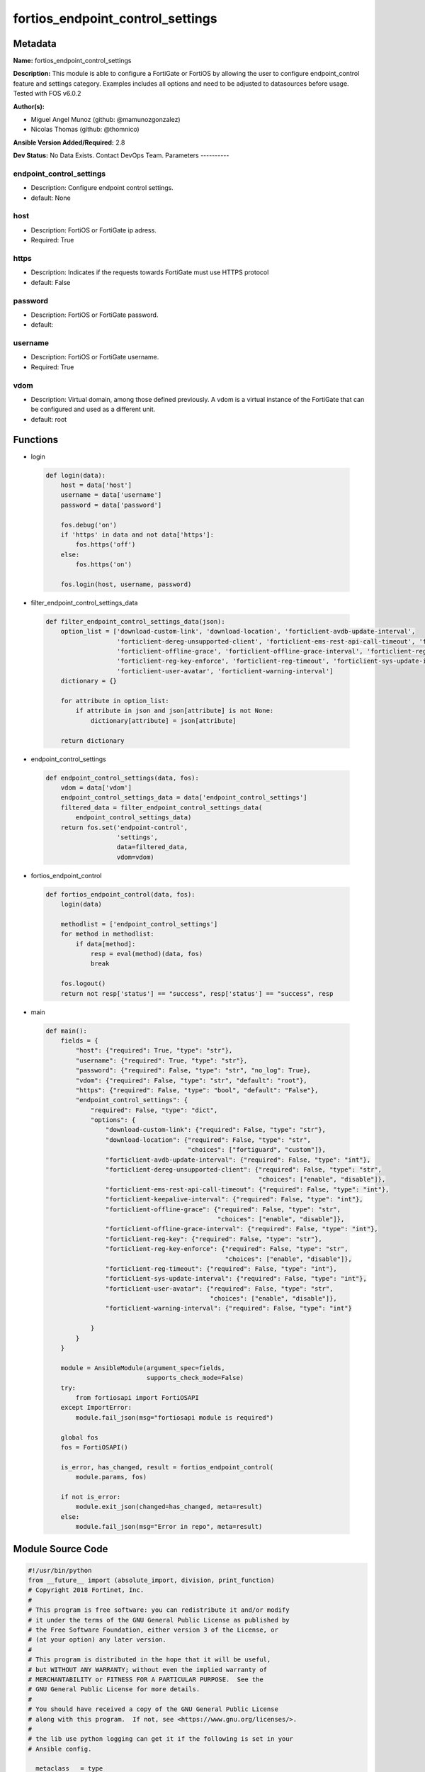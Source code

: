 =================================
fortios_endpoint_control_settings
=================================


Metadata
--------




**Name:** fortios_endpoint_control_settings

**Description:** This module is able to configure a FortiGate or FortiOS by allowing the user to configure endpoint_control feature and settings category. Examples includes all options and need to be adjusted to datasources before usage. Tested with FOS v6.0.2


**Author(s):**

- Miguel Angel Munoz (github: @mamunozgonzalez)

- Nicolas Thomas (github: @thomnico)



**Ansible Version Added/Required:** 2.8

**Dev Status:** No Data Exists. Contact DevOps Team.
Parameters
----------

endpoint_control_settings
+++++++++++++++++++++++++

- Description: Configure endpoint control settings.



- default: None

host
++++

- Description: FortiOS or FortiGate ip adress.



- Required: True

https
+++++

- Description: Indicates if the requests towards FortiGate must use HTTPS protocol



- default: False

password
++++++++

- Description: FortiOS or FortiGate password.



- default:

username
++++++++

- Description: FortiOS or FortiGate username.



- Required: True

vdom
++++

- Description: Virtual domain, among those defined previously. A vdom is a virtual instance of the FortiGate that can be configured and used as a different unit.



- default: root




Functions
---------




- login

 .. code-block:: python

    def login(data):
        host = data['host']
        username = data['username']
        password = data['password']

        fos.debug('on')
        if 'https' in data and not data['https']:
            fos.https('off')
        else:
            fos.https('on')

        fos.login(host, username, password)



- filter_endpoint_control_settings_data

 .. code-block:: python

    def filter_endpoint_control_settings_data(json):
        option_list = ['download-custom-link', 'download-location', 'forticlient-avdb-update-interval',
                       'forticlient-dereg-unsupported-client', 'forticlient-ems-rest-api-call-timeout', 'forticlient-keepalive-interval',
                       'forticlient-offline-grace', 'forticlient-offline-grace-interval', 'forticlient-reg-key',
                       'forticlient-reg-key-enforce', 'forticlient-reg-timeout', 'forticlient-sys-update-interval',
                       'forticlient-user-avatar', 'forticlient-warning-interval']
        dictionary = {}

        for attribute in option_list:
            if attribute in json and json[attribute] is not None:
                dictionary[attribute] = json[attribute]

        return dictionary



- endpoint_control_settings

 .. code-block:: python

    def endpoint_control_settings(data, fos):
        vdom = data['vdom']
        endpoint_control_settings_data = data['endpoint_control_settings']
        filtered_data = filter_endpoint_control_settings_data(
            endpoint_control_settings_data)
        return fos.set('endpoint-control',
                       'settings',
                       data=filtered_data,
                       vdom=vdom)



- fortios_endpoint_control

 .. code-block:: python

    def fortios_endpoint_control(data, fos):
        login(data)

        methodlist = ['endpoint_control_settings']
        for method in methodlist:
            if data[method]:
                resp = eval(method)(data, fos)
                break

        fos.logout()
        return not resp['status'] == "success", resp['status'] == "success", resp



- main

 .. code-block:: python

    def main():
        fields = {
            "host": {"required": True, "type": "str"},
            "username": {"required": True, "type": "str"},
            "password": {"required": False, "type": "str", "no_log": True},
            "vdom": {"required": False, "type": "str", "default": "root"},
            "https": {"required": False, "type": "bool", "default": "False"},
            "endpoint_control_settings": {
                "required": False, "type": "dict",
                "options": {
                    "download-custom-link": {"required": False, "type": "str"},
                    "download-location": {"required": False, "type": "str",
                                          "choices": ["fortiguard", "custom"]},
                    "forticlient-avdb-update-interval": {"required": False, "type": "int"},
                    "forticlient-dereg-unsupported-client": {"required": False, "type": "str",
                                                             "choices": ["enable", "disable"]},
                    "forticlient-ems-rest-api-call-timeout": {"required": False, "type": "int"},
                    "forticlient-keepalive-interval": {"required": False, "type": "int"},
                    "forticlient-offline-grace": {"required": False, "type": "str",
                                                  "choices": ["enable", "disable"]},
                    "forticlient-offline-grace-interval": {"required": False, "type": "int"},
                    "forticlient-reg-key": {"required": False, "type": "str"},
                    "forticlient-reg-key-enforce": {"required": False, "type": "str",
                                                    "choices": ["enable", "disable"]},
                    "forticlient-reg-timeout": {"required": False, "type": "int"},
                    "forticlient-sys-update-interval": {"required": False, "type": "int"},
                    "forticlient-user-avatar": {"required": False, "type": "str",
                                                "choices": ["enable", "disable"]},
                    "forticlient-warning-interval": {"required": False, "type": "int"}

                }
            }
        }

        module = AnsibleModule(argument_spec=fields,
                               supports_check_mode=False)
        try:
            from fortiosapi import FortiOSAPI
        except ImportError:
            module.fail_json(msg="fortiosapi module is required")

        global fos
        fos = FortiOSAPI()

        is_error, has_changed, result = fortios_endpoint_control(
            module.params, fos)

        if not is_error:
            module.exit_json(changed=has_changed, meta=result)
        else:
            module.fail_json(msg="Error in repo", meta=result)





Module Source Code
------------------

.. code-block:: python

    #!/usr/bin/python
    from __future__ import (absolute_import, division, print_function)
    # Copyright 2018 Fortinet, Inc.
    #
    # This program is free software: you can redistribute it and/or modify
    # it under the terms of the GNU General Public License as published by
    # the Free Software Foundation, either version 3 of the License, or
    # (at your option) any later version.
    #
    # This program is distributed in the hope that it will be useful,
    # but WITHOUT ANY WARRANTY; without even the implied warranty of
    # MERCHANTABILITY or FITNESS FOR A PARTICULAR PURPOSE.  See the
    # GNU General Public License for more details.
    #
    # You should have received a copy of the GNU General Public License
    # along with this program.  If not, see <https://www.gnu.org/licenses/>.
    #
    # the lib use python logging can get it if the following is set in your
    # Ansible config.

    __metaclass__ = type

    ANSIBLE_METADATA = {'status': ['preview'],
                        'supported_by': 'community',
                        'metadata_version': '1.1'}

    DOCUMENTATION = '''
    ---
    module: fortios_endpoint_control_settings
    short_description: Configure endpoint control settings.
    description:
        - This module is able to configure a FortiGate or FortiOS by
          allowing the user to configure endpoint_control feature and settings category.
          Examples includes all options and need to be adjusted to datasources before usage.
          Tested with FOS v6.0.2
    version_added: "2.8"
    author:
        - Miguel Angel Munoz (@mamunozgonzalez)
        - Nicolas Thomas (@thomnico)
    notes:
        - Requires fortiosapi library developed by Fortinet
        - Run as a local_action in your playbook
    requirements:
        - fortiosapi>=0.9.8
    options:
        host:
           description:
                - FortiOS or FortiGate ip adress.
           required: true
        username:
            description:
                - FortiOS or FortiGate username.
            required: true
        password:
            description:
                - FortiOS or FortiGate password.
            default: ""
        vdom:
            description:
                - Virtual domain, among those defined previously. A vdom is a
                  virtual instance of the FortiGate that can be configured and
                  used as a different unit.
            default: root
        https:
            description:
                - Indicates if the requests towards FortiGate must use HTTPS
                  protocol
            type: bool
            default: false
        endpoint_control_settings:
            description:
                - Configure endpoint control settings.
            default: null
            suboptions:
                download-custom-link:
                    description:
                        - Customized URL for downloading FortiClient.
                download-location:
                    description:
                        - FortiClient download location (FortiGuard or custom).
                    choices:
                        - fortiguard
                        - custom
                forticlient-avdb-update-interval:
                    description:
                        - Period of time between FortiClient AntiVirus database updates (0 - 24 hours, default = 8).
                forticlient-dereg-unsupported-client:
                    description:
                        - Enable/disable deregistering unsupported FortiClient endpoints.
                    choices:
                        - enable
                        - disable
                forticlient-ems-rest-api-call-timeout:
                    description:
                        - FortiClient EMS call timeout in milliseconds (500 - 30000 milliseconds, default = 5000).
                forticlient-keepalive-interval:
                    description:
                        - Interval between two KeepAlive messages from FortiClient (20 - 300 sec, default = 60).
                forticlient-offline-grace:
                    description:
                        - Enable/disable grace period for offline registered clients.
                    choices:
                        - enable
                        - disable
                forticlient-offline-grace-interval:
                    description:
                        - Grace period for offline registered FortiClient (60 - 600 sec, default = 120).
                forticlient-reg-key:
                    description:
                        - FortiClient registration key.
                forticlient-reg-key-enforce:
                    description:
                        - Enable/disable requiring or enforcing FortiClient registration keys.
                    choices:
                        - enable
                        - disable
                forticlient-reg-timeout:
                    description:
                        - FortiClient registration license timeout (days, min = 1, max = 180, 0 means unlimited).
                forticlient-sys-update-interval:
                    description:
                        - Interval between two system update messages from FortiClient (30 - 1440 min, default = 720).
                forticlient-user-avatar:
                    description:
                        - Enable/disable uploading FortiClient user avatars.
                    choices:
                        - enable
                        - disable
                forticlient-warning-interval:
                    description:
                        - Period of time between FortiClient portal warnings (0 - 24 hours, default = 1).
    '''

    EXAMPLES = '''
    - hosts: localhost
      vars:
       host: "192.168.122.40"
       username: "admin"
       password: ""
       vdom: "root"
      tasks:
      - name: Configure endpoint control settings.
        fortios_endpoint_control_settings:
          host:  "{{ host }}"
          username: "{{ username }}"
          password: "{{ password }}"
          vdom:  "{{ vdom }}"
          endpoint_control_settings:
            download-custom-link: "<your_own_value>"
            download-location: "fortiguard"
            forticlient-avdb-update-interval: "5"
            forticlient-dereg-unsupported-client: "enable"
            forticlient-ems-rest-api-call-timeout: "7"
            forticlient-keepalive-interval: "8"
            forticlient-offline-grace: "enable"
            forticlient-offline-grace-interval: "10"
            forticlient-reg-key: "<your_own_value>"
            forticlient-reg-key-enforce: "enable"
            forticlient-reg-timeout: "13"
            forticlient-sys-update-interval: "14"
            forticlient-user-avatar: "enable"
            forticlient-warning-interval: "16"
    '''

    RETURN = '''
    build:
      description: Build number of the fortigate image
      returned: always
      type: string
      sample: '1547'
    http_method:
      description: Last method used to provision the content into FortiGate
      returned: always
      type: string
      sample: 'PUT'
    http_status:
      description: Last result given by FortiGate on last operation applied
      returned: always
      type: string
      sample: "200"
    mkey:
      description: Master key (id) used in the last call to FortiGate
      returned: success
      type: string
      sample: "key1"
    name:
      description: Name of the table used to fulfill the request
      returned: always
      type: string
      sample: "urlfilter"
    path:
      description: Path of the table used to fulfill the request
      returned: always
      type: string
      sample: "webfilter"
    revision:
      description: Internal revision number
      returned: always
      type: string
      sample: "17.0.2.10658"
    serial:
      description: Serial number of the unit
      returned: always
      type: string
      sample: "FGVMEVYYQT3AB5352"
    status:
      description: Indication of the operation's result
      returned: always
      type: string
      sample: "success"
    vdom:
      description: Virtual domain used
      returned: always
      type: string
      sample: "root"
    version:
      description: Version of the FortiGate
      returned: always
      type: string
      sample: "v5.6.3"

    '''

    from ansible.module_utils.basic import AnsibleModule

    fos = None


    def login(data):
        host = data['host']
        username = data['username']
        password = data['password']

        fos.debug('on')
        if 'https' in data and not data['https']:
            fos.https('off')
        else:
            fos.https('on')

        fos.login(host, username, password)


    def filter_endpoint_control_settings_data(json):
        option_list = ['download-custom-link', 'download-location', 'forticlient-avdb-update-interval',
                       'forticlient-dereg-unsupported-client', 'forticlient-ems-rest-api-call-timeout', 'forticlient-keepalive-interval',
                       'forticlient-offline-grace', 'forticlient-offline-grace-interval', 'forticlient-reg-key',
                       'forticlient-reg-key-enforce', 'forticlient-reg-timeout', 'forticlient-sys-update-interval',
                       'forticlient-user-avatar', 'forticlient-warning-interval']
        dictionary = {}

        for attribute in option_list:
            if attribute in json and json[attribute] is not None:
                dictionary[attribute] = json[attribute]

        return dictionary


    def endpoint_control_settings(data, fos):
        vdom = data['vdom']
        endpoint_control_settings_data = data['endpoint_control_settings']
        filtered_data = filter_endpoint_control_settings_data(
            endpoint_control_settings_data)
        return fos.set('endpoint-control',
                       'settings',
                       data=filtered_data,
                       vdom=vdom)


    def fortios_endpoint_control(data, fos):
        login(data)

        methodlist = ['endpoint_control_settings']
        for method in methodlist:
            if data[method]:
                resp = eval(method)(data, fos)
                break

        fos.logout()
        return not resp['status'] == "success", resp['status'] == "success", resp


    def main():
        fields = {
            "host": {"required": True, "type": "str"},
            "username": {"required": True, "type": "str"},
            "password": {"required": False, "type": "str", "no_log": True},
            "vdom": {"required": False, "type": "str", "default": "root"},
            "https": {"required": False, "type": "bool", "default": "False"},
            "endpoint_control_settings": {
                "required": False, "type": "dict",
                "options": {
                    "download-custom-link": {"required": False, "type": "str"},
                    "download-location": {"required": False, "type": "str",
                                          "choices": ["fortiguard", "custom"]},
                    "forticlient-avdb-update-interval": {"required": False, "type": "int"},
                    "forticlient-dereg-unsupported-client": {"required": False, "type": "str",
                                                             "choices": ["enable", "disable"]},
                    "forticlient-ems-rest-api-call-timeout": {"required": False, "type": "int"},
                    "forticlient-keepalive-interval": {"required": False, "type": "int"},
                    "forticlient-offline-grace": {"required": False, "type": "str",
                                                  "choices": ["enable", "disable"]},
                    "forticlient-offline-grace-interval": {"required": False, "type": "int"},
                    "forticlient-reg-key": {"required": False, "type": "str"},
                    "forticlient-reg-key-enforce": {"required": False, "type": "str",
                                                    "choices": ["enable", "disable"]},
                    "forticlient-reg-timeout": {"required": False, "type": "int"},
                    "forticlient-sys-update-interval": {"required": False, "type": "int"},
                    "forticlient-user-avatar": {"required": False, "type": "str",
                                                "choices": ["enable", "disable"]},
                    "forticlient-warning-interval": {"required": False, "type": "int"}

                }
            }
        }

        module = AnsibleModule(argument_spec=fields,
                               supports_check_mode=False)
        try:
            from fortiosapi import FortiOSAPI
        except ImportError:
            module.fail_json(msg="fortiosapi module is required")

        global fos
        fos = FortiOSAPI()

        is_error, has_changed, result = fortios_endpoint_control(
            module.params, fos)

        if not is_error:
            module.exit_json(changed=has_changed, meta=result)
        else:
            module.fail_json(msg="Error in repo", meta=result)


    if __name__ == '__main__':
        main()



